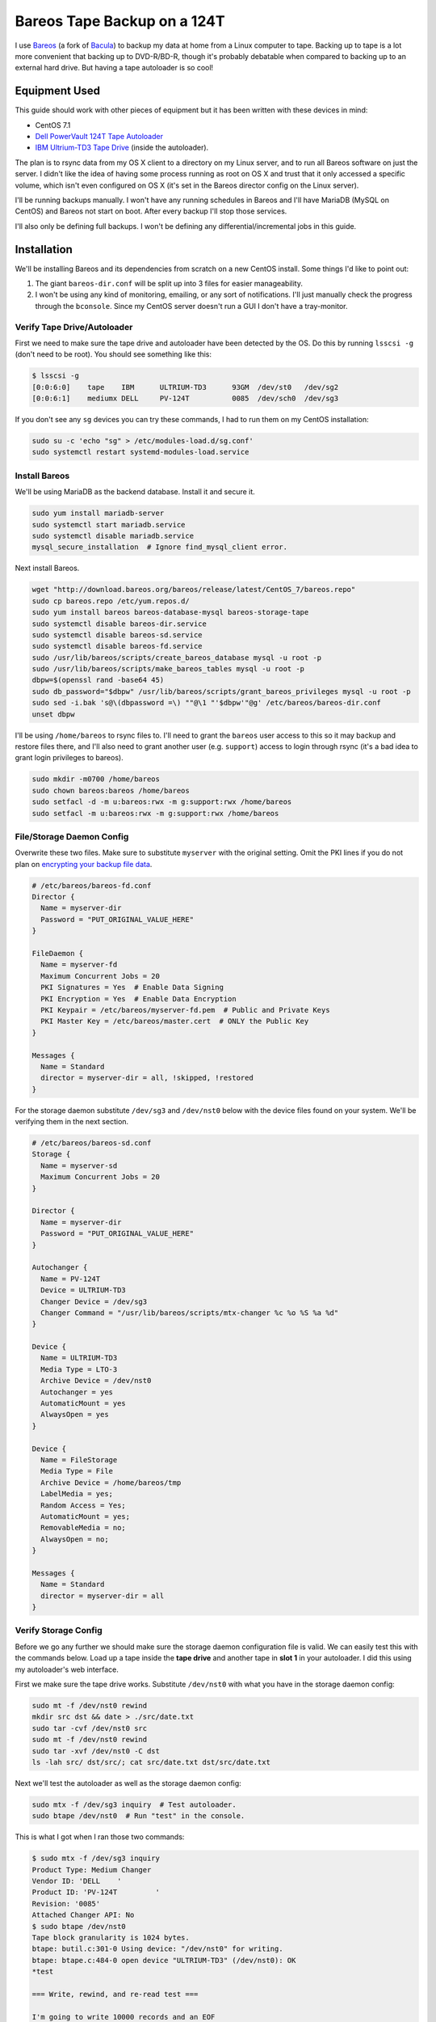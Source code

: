 .. _bareos_tape_backup:

============================
Bareos Tape Backup on a 124T
============================

I use `Bareos <https://www.bareos.org/en/>`_ (a fork of `Bacula <http://bacula.org/>`_) to backup my data at home from a
Linux computer to tape. Backing up to tape is a lot more convenient that backing up to DVD-R/BD-R, though it's probably
debatable when compared to backing up to an external hard drive. But having a tape autoloader is so cool!

.. imgur-embed:: 7DZQt
    :hide_post_details: True

Equipment Used
==============

This guide should work with other pieces of equipment but it has been written with these devices in mind:

* CentOS 7.1
* `Dell PowerVault 124T Tape Autoloader <http://www.dell.com/us/business/p/powervault-124t-lto4hh/pd>`_
* `IBM Ultrium-TD3 Tape Drive <http://www-01.ibm.com/support/docview.wss?uid=swg21193425>`_ (inside the autoloader).

The plan is to rsync data from my OS X client to a directory on my Linux server, and to run all Bareos software on just
the server. I didn't like the idea of having some process running as root on OS X and trust that it only accessed a
specific volume, which isn't even configured on OS X (it's set in the Bareos director config on the Linux server).

I'll be running backups manually. I won't have any running schedules in Bareos and I'll have MariaDB (MySQL on CentOS)
and Bareos not start on boot. After every backup I'll stop those services.

I'll also only be defining full backups. I won't be defining any differential/incremental jobs in this guide.

Installation
============

We'll be installing Bareos and its dependencies from scratch on a new CentOS install. Some things I'd like to point out:

1. The giant ``bareos-dir.conf`` will be split up into 3 files for easier manageability.
2. I won't be using any kind of monitoring, emailing, or any sort of notifications. I'll just manually check the
   progress through the ``bconsole``. Since my CentOS server doesn't run a GUI I don't have a tray-monitor.

Verify Tape Drive/Autoloader
----------------------------

First we need to make sure the tape drive and autoloader have been detected by the OS. Do this by running ``lsscsi -g``
(don't need to be root). You should see something like this:

.. code-block:: none

    $ lsscsi -g
    [0:0:6:0]    tape    IBM      ULTRIUM-TD3      93GM  /dev/st0   /dev/sg2
    [0:0:6:1]    mediumx DELL     PV-124T          0085  /dev/sch0  /dev/sg3

If you don't see any ``sg`` devices you can try these commands, I had to run them on my CentOS installation:

.. code-block:: bash

    sudo su -c 'echo "sg" > /etc/modules-load.d/sg.conf'
    sudo systemctl restart systemd-modules-load.service

Install Bareos
--------------

We'll be using MariaDB as the backend database. Install it and secure it.

.. code-block:: bash

    sudo yum install mariadb-server
    sudo systemctl start mariadb.service
    sudo systemctl disable mariadb.service
    mysql_secure_installation  # Ignore find_mysql_client error.

Next install Bareos.

.. code-block:: bash

    wget "http://download.bareos.org/bareos/release/latest/CentOS_7/bareos.repo"
    sudo cp bareos.repo /etc/yum.repos.d/
    sudo yum install bareos bareos-database-mysql bareos-storage-tape
    sudo systemctl disable bareos-dir.service
    sudo systemctl disable bareos-sd.service
    sudo systemctl disable bareos-fd.service
    sudo /usr/lib/bareos/scripts/create_bareos_database mysql -u root -p
    sudo /usr/lib/bareos/scripts/make_bareos_tables mysql -u root -p
    dbpw=$(openssl rand -base64 45)
    sudo db_password="$dbpw" /usr/lib/bareos/scripts/grant_bareos_privileges mysql -u root -p
    sudo sed -i.bak 's@\(dbpassword =\) ""@\1 "'$dbpw'"@g' /etc/bareos/bareos-dir.conf
    unset dbpw

I'll be using ``/home/bareos`` to rsync files to. I'll need to grant the ``bareos`` user access to this so it may backup
and restore files there, and I'll also need to grant another user (e.g. ``support``) access to login through rsync (it's
a bad idea to grant login privileges to bareos).

.. code-block:: bash

    sudo mkdir -m0700 /home/bareos
    sudo chown bareos:bareos /home/bareos
    sudo setfacl -d -m u:bareos:rwx -m g:support:rwx /home/bareos
    sudo setfacl -m u:bareos:rwx -m g:support:rwx /home/bareos

File/Storage Daemon Config
--------------------------

Overwrite these two files. Make sure to substitute ``myserver`` with the original setting. Omit the PKI lines if you do
not plan on
`encrypting your backup file data <http://doc.bareos.org/master/html/bareos-manual-main-reference.html#x1-30500027.2>`_.

.. code-block:: kconfig

    # /etc/bareos/bareos-fd.conf
    Director {
      Name = myserver-dir
      Password = "PUT_ORIGINAL_VALUE_HERE"
    }

    FileDaemon {
      Name = myserver-fd
      Maximum Concurrent Jobs = 20
      PKI Signatures = Yes  # Enable Data Signing
      PKI Encryption = Yes  # Enable Data Encryption
      PKI Keypair = /etc/bareos/myserver-fd.pem  # Public and Private Keys
      PKI Master Key = /etc/bareos/master.cert  # ONLY the Public Key
    }

    Messages {
      Name = Standard
      director = myserver-dir = all, !skipped, !restored
    }

For the storage daemon substitute ``/dev/sg3`` and ``/dev/nst0`` below with the device files found on your system. We'll
be verifying them in the next section.

.. code-block:: kconfig

    # /etc/bareos/bareos-sd.conf
    Storage {
      Name = myserver-sd
      Maximum Concurrent Jobs = 20
    }

    Director {
      Name = myserver-dir
      Password = "PUT_ORIGINAL_VALUE_HERE"
    }

    Autochanger {
      Name = PV-124T
      Device = ULTRIUM-TD3
      Changer Device = /dev/sg3
      Changer Command = "/usr/lib/bareos/scripts/mtx-changer %c %o %S %a %d"
    }

    Device {
      Name = ULTRIUM-TD3
      Media Type = LTO-3
      Archive Device = /dev/nst0
      Autochanger = yes
      AutomaticMount = yes
      AlwaysOpen = yes
    }

    Device {
      Name = FileStorage
      Media Type = File
      Archive Device = /home/bareos/tmp
      LabelMedia = yes;
      Random Access = Yes;
      AutomaticMount = yes;
      RemovableMedia = no;
      AlwaysOpen = no;
    }

    Messages {
      Name = Standard
      director = myserver-dir = all
    }

Verify Storage Config
---------------------

Before we go any further we should make sure the storage daemon configuration file is valid. We can easily test this
with the commands below. Load up a tape inside the **tape drive** and another tape in **slot 1** in your autoloader. I
did this using my autoloader's web interface.

First we make sure the tape drive works. Substitute ``/dev/nst0`` with what you have in the storage daemon config:

.. code-block:: bash

    sudo mt -f /dev/nst0 rewind
    mkdir src dst && date > ./src/date.txt
    sudo tar -cvf /dev/nst0 src
    sudo mt -f /dev/nst0 rewind
    sudo tar -xvf /dev/nst0 -C dst
    ls -lah src/ dst/src/; cat src/date.txt dst/src/date.txt

Next we'll test the autoloader as well as the storage daemon config:

.. code-block:: bash

    sudo mtx -f /dev/sg3 inquiry  # Test autoloader.
    sudo btape /dev/nst0  # Run "test" in the console.

This is what I got when I ran those two commands:

.. code-block:: none

    $ sudo mtx -f /dev/sg3 inquiry
    Product Type: Medium Changer
    Vendor ID: 'DELL    '
    Product ID: 'PV-124T         '
    Revision: '0085'
    Attached Changer API: No
    $ sudo btape /dev/nst0
    Tape block granularity is 1024 bytes.
    btape: butil.c:301-0 Using device: "/dev/nst0" for writing.
    btape: btape.c:484-0 open device "ULTRIUM-TD3" (/dev/nst0): OK
    *test

    === Write, rewind, and re-read test ===

    I'm going to write 10000 records and an EOF
    then write 10000 records and an EOF, then rewind,
    and re-read the data to verify that it is correct.

    This is an *essential* feature ...

    btape: btape.c:1171-0 Wrote 10000 blocks of 64412 bytes.
    btape: btape.c:616-0 Wrote 1 EOF to "ULTRIUM-TD3" (/dev/nst0)
    btape: btape.c:1187-0 Wrote 10000 blocks of 64412 bytes.
    btape: btape.c:616-0 Wrote 1 EOF to "ULTRIUM-TD3" (/dev/nst0)
    btape: btape.c:1229-0 Rewind OK.
    10000 blocks re-read correctly.
    Got EOF on tape.
    10000 blocks re-read correctly.
    === Test Succeeded. End Write, rewind, and re-read test ===

    btape: btape.c:1297-0 Block position test
    btape: btape.c:1309-0 Rewind OK.
    Reposition to file:block 0:4
    Block 5 re-read correctly.
    Reposition to file:block 0:200
    Block 201 re-read correctly.
    Reposition to file:block 0:9999
    Block 10000 re-read correctly.
    Reposition to file:block 1:0
    Block 10001 re-read correctly.
    Reposition to file:block 1:600
    Block 10601 re-read correctly.
    Reposition to file:block 1:9999
    Block 20000 re-read correctly.
    === Test Succeeded. End Write, rewind, and re-read test ===



    === Append files test ===

    This test is essential to Bareos.

    I'm going to write one record  in file 0,
                       two records in file 1,
                 and three records in file 2

    btape: btape.c:586-0 Rewound "ULTRIUM-TD3" (/dev/nst0)
    btape: btape.c:1928-0 Wrote one record of 64412 bytes.
    btape: btape.c:1930-0 Wrote block to device.
    btape: btape.c:616-0 Wrote 1 EOF to "ULTRIUM-TD3" (/dev/nst0)
    btape: btape.c:1928-0 Wrote one record of 64412 bytes.
    btape: btape.c:1930-0 Wrote block to device.
    btape: btape.c:1928-0 Wrote one record of 64412 bytes.
    btape: btape.c:1930-0 Wrote block to device.
    btape: btape.c:616-0 Wrote 1 EOF to "ULTRIUM-TD3" (/dev/nst0)
    btape: btape.c:1928-0 Wrote one record of 64412 bytes.
    btape: btape.c:1930-0 Wrote block to device.
    btape: btape.c:1928-0 Wrote one record of 64412 bytes.
    btape: btape.c:1930-0 Wrote block to device.
    btape: btape.c:1928-0 Wrote one record of 64412 bytes.
    btape: btape.c:1930-0 Wrote block to device.
    btape: btape.c:616-0 Wrote 1 EOF to "ULTRIUM-TD3" (/dev/nst0)
    btape: btape.c:484-0 open device "ULTRIUM-TD3" (/dev/nst0): OK
    btape: btape.c:586-0 Rewound "ULTRIUM-TD3" (/dev/nst0)
    btape: btape.c:1441-0 Now moving to end of medium.
    btape: btape.c:637-0 Moved to end of medium.
    We should be in file 3. I am at file 3. This is correct!

    Now the important part, I am going to attempt to append to the tape.

    btape: btape.c:1928-0 Wrote one record of 64412 bytes.
    btape: btape.c:1930-0 Wrote block to device.
    btape: btape.c:616-0 Wrote 1 EOF to "ULTRIUM-TD3" (/dev/nst0)
    btape: btape.c:586-0 Rewound "ULTRIUM-TD3" (/dev/nst0)
    Done appending, there should be no I/O errors

    Doing Bareos scan of blocks:
    1 block of 64448 bytes in file 1
    End of File mark.
    2 blocks of 64448 bytes in file 2
    End of File mark.
    3 blocks of 64448 bytes in file 3
    End of File mark.
    1 block of 64448 bytes in file 4
    End of File mark.
    Total files=4, blocks=7, bytes = 451,136
    End scanning the tape.
    We should be in file 4. I am at file 4. This is correct!

    The above Bareos scan should have output identical to what follows.
    Please double check it ...
    === Sample correct output ===
    1 block of 64448 bytes in file 1
    End of File mark.
    2 blocks of 64448 bytes in file 2
    End of File mark.
    3 blocks of 64448 bytes in file 3
    End of File mark.
    1 block of 64448 bytes in file 4
    End of File mark.
    Total files=4, blocks=7, bytes = 451,136
    === End sample correct output ===

    If the above scan output is not identical to the
    sample output, you MUST correct the problem
    or Bareos will not be able to write multiple Jobs to
    the tape.


    === Write, backup, and re-read test ===

    I'm going to write three records and an EOF
    then backup over the EOF and re-read the last record.
    Bareos does this after writing the last block on the
    tape to verify that the block was written correctly.

    This is not an *essential* feature ...

    btape: btape.c:586-0 Rewound "ULTRIUM-TD3" (/dev/nst0)
    btape: btape.c:823-0 Wrote first record of 64412 bytes.
    btape: btape.c:834-0 Wrote second record of 64412 bytes.
    btape: btape.c:845-0 Wrote third record of 64412 bytes.
    btape: btape.c:616-0 Wrote 1 EOF to "ULTRIUM-TD3" (/dev/nst0)
    btape: btape.c:861-0 Backspaced over EOF OK.
    btape: btape.c:866-0 Backspace record OK.
    btape: btape.c:884-0
    Block re-read correct. Test succeeded!
    === End Write, backup, and re-read test ===



    === Forward space files test ===

    This test is essential to Bareos.

    I'm going to write five files then test forward spacing

    btape: btape.c:586-0 Rewound "ULTRIUM-TD3" (/dev/nst0)
    btape: btape.c:1928-0 Wrote one record of 64412 bytes.
    btape: btape.c:1930-0 Wrote block to device.
    btape: btape.c:616-0 Wrote 1 EOF to "ULTRIUM-TD3" (/dev/nst0)
    btape: btape.c:1928-0 Wrote one record of 64412 bytes.
    btape: btape.c:1930-0 Wrote block to device.
    btape: btape.c:1928-0 Wrote one record of 64412 bytes.
    btape: btape.c:1930-0 Wrote block to device.
    btape: btape.c:616-0 Wrote 1 EOF to "ULTRIUM-TD3" (/dev/nst0)
    btape: btape.c:1928-0 Wrote one record of 64412 bytes.
    btape: btape.c:1930-0 Wrote block to device.
    btape: btape.c:1928-0 Wrote one record of 64412 bytes.
    btape: btape.c:1930-0 Wrote block to device.
    btape: btape.c:1928-0 Wrote one record of 64412 bytes.
    btape: btape.c:1930-0 Wrote block to device.
    btape: btape.c:616-0 Wrote 1 EOF to "ULTRIUM-TD3" (/dev/nst0)
    btape: btape.c:1928-0 Wrote one record of 64412 bytes.
    btape: btape.c:1930-0 Wrote block to device.
    btape: btape.c:1928-0 Wrote one record of 64412 bytes.
    btape: btape.c:1930-0 Wrote block to device.
    btape: btape.c:616-0 Wrote 1 EOF to "ULTRIUM-TD3" (/dev/nst0)
    btape: btape.c:1928-0 Wrote one record of 64412 bytes.
    btape: btape.c:1930-0 Wrote block to device.
    btape: btape.c:616-0 Wrote 1 EOF to "ULTRIUM-TD3" (/dev/nst0)
    btape: btape.c:586-0 Rewound "ULTRIUM-TD3" (/dev/nst0)
    btape: btape.c:1655-0 Now forward spacing 1 file.
    We should be in file 1. I am at file 1. This is correct!
    btape: btape.c:1667-0 Now forward spacing 2 files.
    We should be in file 3. I am at file 3. This is correct!
    btape: btape.c:586-0 Rewound "ULTRIUM-TD3" (/dev/nst0)
    btape: btape.c:1680-0 Now forward spacing 4 files.
    We should be in file 4. I am at file 4. This is correct!

    btape: btape.c:1698-0 Now forward spacing 1 more file.
    We should be in file 5. I am at file 5. This is correct!

    === End Forward space files test ===


    Ah, I see you have an autochanger configured.
    To test the autochanger you must have a blank tape
     that I can write on in Slot 1.

    Do you wish to continue with the Autochanger test? (y/n): y


    === Autochanger test ===

    3301 Issuing autochanger "loaded" command.
    Slot 1 loaded. I am going to unload it.
    3302 Issuing autochanger "unload 1 0" command.
    unload status=OK 0
    3303 Issuing autochanger "load 1 0" command.
    3303 Autochanger "load 1 0" status is OK.
    btape: btape.c:484-0 open device "ULTRIUM-TD3" (/dev/nst0): OK
    btape: btape.c:1585-0 Rewound "ULTRIUM-TD3" (/dev/nst0)
    btape: btape.c:1592-0 Wrote EOF to "ULTRIUM-TD3" (/dev/nst0)

    The test autochanger worked!!

    *q

Director Daemon Config
----------------------

Finally we configure the Bareos director. I'll be defining three separate directories to backup. You may substitute this
for one directory or however many you need. These directories will be owned by ``bareos:bareos`` and will be populated
remotely using ``rsync`` (e.g. pushed from my OS X desktop computer).

.. note::
    The `Bareos documentation <http://doc.bareos.org/master/html/bareos-manual-main-reference.html#x1-730005.12>`_
    encourages you not to use ``localhost`` in your configuration. Instead use the FQDN and make sure you can resolve it
    properly.

We'll be splitting up the director configuration into a few files since otherwise it would be pretty big. If you don't
like that you can just merge these into ``bareos-dir.conf`` and it'll work just the same.

.. code-block:: kconfig

    # /etc/bareos/bareos-dir.d/filesets.conf  # chown bareos:bareos; chmod 0640

    # Optional for testing the config.
    FileSet {
      Name = SelfTest
      Include {
        Options {
          CheckFileChanges = yes
          NoATime = yes
          Signature = SHA1
          Verify = 1
        }
        File = /home/bareos/selftest
      }
    }

    # Required for the Bareos catalog backup.
    FileSet {
      Name = Catalog
      Include {
        Options {
          signature = SHA1
        }
        File = /var/lib/bareos/bareos.sql
        File = /etc/bareos
      }
    }

    # Where I store my files.
    FileSet {
      Name = OSXMain
      Include {
        Options {
          CheckFileChanges = yes
          NoATime = yes
          Signature = SHA1
          Verify = 1
        }
        File = /home/bareos/osx/Main
      }
    }

    # Time machine.
    FileSet {
      Name = OSXBackups
      Include {
        Options {
          CheckFileChanges = yes
          NoATime = yes
          Signature = SHA1
          Verify = 1
        }
        File = /home/bareos/osx/Backups.backupdb
      }
    }

    # Other files to backup.
    FileSet {
      Name = OSXOld
      Include {
        Options {
          CheckFileChanges = yes
          NoATime = yes
          Signature = SHA1
          Verify = 1
        }
        File = /home/bareos/osx/Old
      }
    }

.. code-block:: kconfig

    # /etc/bareos/bareos-dir.d/jobs.conf  # chown bareos:bareos; chmod 0640

    # Default settings for a job.
    JobDefs {
      Name = DefaultJob
      Type = Backup
      Level = Full
      Client = myserver-fd
      Storage = Tape
      Messages = Standard
      Pool = Full
      Write Bootstrap = /var/lib/bareos/%c.bsr
    }

    Job {
      Name = BackupSelfTest
      FileSet = SelfTest
      JobDefs = DefaultJob
    }

    Job {
      Name = BackupCatalog
      FileSet = Catalog
      JobDefs = DefaultJob
      RunBeforeJob = "/usr/lib/bareos/scripts/make_catalog_backup.pl MyCatalog"
      RunAfterJob  = /usr/lib/bareos/scripts/delete_catalog_backup
      Priority = 11
    }

    Job {
      Name = BackupOSXMain
      FileSet = OSXMain
      JobDefs = DefaultJob
      Priority = 8
    }

    Job {
      Name = BackupOSXBackups
      FileSet = OSXBackups
      JobDefs = DefaultJob
      Priority = 9
    }

    Job {
      Name = BackupOSXOld
      FileSet = OSXOld
      JobDefs = DefaultJob
      Priority = 10
    }

    # Only one restore job is needed for all Jobs/Clients/Storage.
    Job {
      Name = RestoreFiles
      Type = Restore
      Client = myserver-fd
      FileSet = OSXMain
      Storage = File
      Pool = Full
      Messages = Standard
      Where = /home/bareos/tmp/restores
    }

.. code-block:: kconfig

    # /etc/bareos/bareos-dir.conf
    @/etc/bareos/bareos-dir.d/filesets.conf
    @/etc/bareos/bareos-dir.d/jobs.conf

    Director {
      Name = myserver-dir
      QueryFile = /usr/lib/bareos/scripts/query.sql
      Maximum Concurrent Jobs = 10
      Password = "PUT_ORIGINAL_VALUE_HERE"  # Console password
      Messages = Daemon
      Auditing = yes
    }

    Client {
      Name = myserver-fd
      Address = myserver.myhome.net
      Password = "PUT_ORIGINAL_VALUE_HERE"
    }

    Storage {
      Name = Tape
      Address = myserver.myhome.net
      Auto Changer = yes
      Password = "PUT_ORIGINAL_VALUE_HERE"
      Device = PV-124T
      Media Type = LTO-3
    }

    Storage {
      Name = File
      Address = myserver.myhome.net
      Password = "PUT_ORIGINAL_VALUE_HERE"
      Device = FileStorage
      Media Type = File
    }

    Catalog {
      Name = Catalog
      dbdriver = mysql
      dbname = "PUT_ORIGINAL_VALUE_HERE"
      dbuser = "PUT_ORIGINAL_VALUE_HERE"
      dbpassword = "PUT_ORIGINAL_VALUE_HERE"
    }

    Messages {
      Name = Standard
      console = all, !skipped, !saved, !audit
      append = "/var/log/bareos/bareos.log" = all, !skipped, !audit
      catalog = all, !audit
    }

    Messages {
      Name = Daemon
      console = all, !skipped, !saved, !audit
      append = "/var/log/bareos/bareos.log" = all, !skipped, !audit
      append = "/var/log/bareos/bareos-audit.log" = audit
    }

    Pool {
      Name = Full
      Pool Type = Backup
      Recycle = yes
      AutoPrune = yes
      Label Format = Full-
    }

    Pool {
      Name = Scratch
      Pool Type = Backup
    }

Start Services
--------------

Everything should work.

.. code-block:: bash

    sudo systemctl start bareos-fd.service
    sudo systemctl start bareos-sd.service
    sudo systemctl start bareos-dir.service
    sudo systemctl status bareos-fd.service
    sudo systemctl status bareos-sd.service
    sudo systemctl status bareos-dir.service

Test Everything
---------------

Here we'll do a quick test. We'll create a bunch of files in ``/home/bareos/selftest`` (defined in
``/etc/bareos/bareos-dir.d/filesets.conf``) and back them up to one or two
tapes. Then we'll restore them to ``/home/bareos/tmp/restores`` (defined in ``/etc/bareos/bareos-dir.d/jobs.conf``).
We'll compare them with ``sha1sum``.

.. tip::
    Since we're starting with an empty Bareos database, it will consider all tapes empty. Remove any tapes from the
    autoloader that you don't want overridden. You can use my
    `tape_bulk_eject.py <https://github.com/Robpol86/tape_bulk_eject>`_ tool to automate this.

.. code-block:: bash

    # Create files.
    rm -rf /home/bareos/selftest; mkdir /home/bareos/selftest
    date |tee /home/bareos/selftest/current_date.txt
    openssl rand -base64 $(( 2**30 * 3/4 * 2 )) -out /home/bareos/selftest/2_gb_random.bin
    mkdir -p /home/bareos/selftest/subdir1/subdir2
    (cd /home/bareos/selftest; for i in {1..15}; do cat 2_gb_random.bin >> subdir1/subdir2/30_gb_random.bin; done)
    find /home/bareos/selftest -type f -exec sha1sum {} \+

    # Backup through bconsole.
    sudo bconsole

In the Bareos console we'll type these commands to backup the above files and then restore them to a separate directory.
Remove any tapes from the drive.

.. code-block:: bash

    update slots  # Read the status of all slots in the autoloader.
    label barcodes  # Initialize all tapes. Select Full pool. ETA 30 mins for 16 tapes.
    list volumes  # Verify all tapes have been detected.
    run BackupSelfTest
    status client  # Check the status of the job. You can also run "messages".
    restore  # After backup is done do this. Follow the directions.
    q

Finally run ``find /home/bareos/tmp/restores/home/bareos/selftest/ -type f -exec sha1sum {} \+`` and compare sha sums.
You can test if your data is actually encrypted by temporarily removing the PKI lines from ``bareos-fd.conf`` and
running the ``restore`` command again.

Reusing Old Tapes
=================

Several years ago before Bareos I used Bacula. I consider the data on my old tapes as disposable and I want to start
fresh. Unfortunately Bareos (and Bacula) doesn't have an easy way to reuse tapes. The best method I've found was to
manually wipe them. I run these commands:

.. code-block:: bash

    # Stop Bareos services.
    for s in dir sd fd; do sudo systemctl stop bareos-$s.service; done
    # Make sure drive is unlocked and unloaded. Also which slots tapes are in.
    sudo mtx -f /dev/sg3 status
    # Wipe selected tapes. Here {1..16} expands to all 16 slots.
    for t in {1..16}; do
        sudo mtx -f /dev/sg3 load $t 0
        sudo mt -f /dev/nst0 weof
        sudo mtx -f /dev/sg3 unload $t 0
    done

Comments
========

.. disqus::
